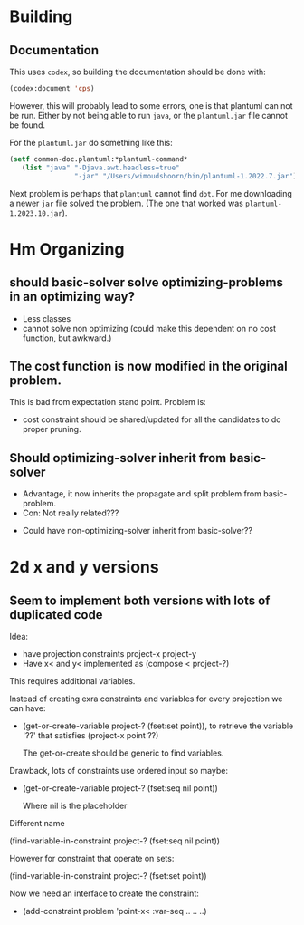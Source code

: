 * Building

** Documentation

This uses =codex=, so building the documentation should be done with:

#+begin_src lisp
(codex:document 'cps)
#+end_src

However, this will probably lead to some errors, one is that plantuml can not be run.
Either by not being able to run =java=, or the =plantuml.jar= file cannot be found.

For the =plantuml.jar= do something like this:

#+begin_src lisp
(setf common-doc.plantuml:*plantuml-command*
   (list "java" "-Djava.awt.headless=true"
                "-jar" "/Users/wimoudshoorn/bin/plantuml-1.2022.7.jar"))
#+end_src


Next problem is perhaps that =plantuml= cannot find =dot=.
For me downloading a newer =jar= file solved the problem.  (The one that worked was =plantuml-1.2023.10.jar=).

* Hm Organizing

** should basic-solver solve optimizing-problems in an optimizing way?

+ Less classes
- cannot solve non optimizing (could make this dependent on no cost function, but awkward.)


** The cost function is now modified in the original problem.

This is bad from expectation stand point.
Problem is:
- cost constraint should be shared/updated for all the candidates to do proper pruning.


** Should optimizing-solver inherit from basic-solver

- Advantage, it now inherits the propagate and split problem from basic-problem.
- Con: Not really related???


- Could have non-optimizing-solver inherit from basic-solver??
  


  
* 2d x and y versions

** Seem to implement both versions with lots of duplicated code


Idea:
- have projection constraints project-x project-y
- Have x< and y< implemented as (compose < project-?)

This requires additional variables.

Instead of creating exra constraints and variables for every projection we can have:

- (get-or-create-variable project-? (fset:set point)), to retrieve the
  variable '??' that satisfies (project-x point ??)

  The get-or-create should be generic to find variables.


Drawback, lots of constraints use ordered input so maybe:

- (get-or-create-variable project-? (fset:seq nil point))

  Where nil is the placeholder



Different name

(find-variable-in-constraint project-? (fset:seq nil point))

However for constraint that operate on sets:

(find-variable-in-constraint project-? (fset:set point))


Now we need an interface to create the constraint:

- (add-constraint problem 'point-x< :var-seq .. .. ..)

  



  
    
